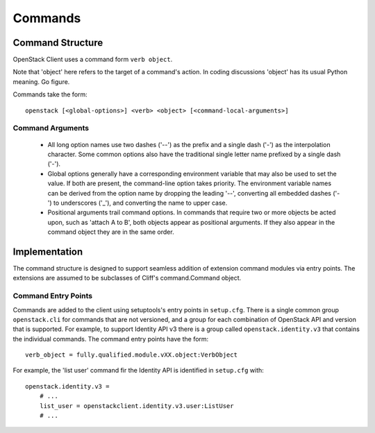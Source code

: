 ========
Commands
========

Command Structure
=================

OpenStack Client uses a command form ``verb object``.

Note that 'object' here refers to the target of a command's action.  In coding
discussions 'object' has its usual Python meaning.  Go figure.

Commands take the form::

    openstack [<global-options>] <verb> <object> [<command-local-arguments>]

Command Arguments
-----------------

  * All long option names use two dashes ('--') as the prefix and a single dash
    ('-') as the interpolation character.  Some common options also have the
    traditional single letter name prefixed by a single dash ('-').
  * Global options generally have a corresponding environment variable that
    may also be used to set the value. If both are present, the command-line
    option takes priority. The environment variable names can be derived from
    the option name by dropping the leading '--', converting all embedded dashes
    ('-') to underscores ('_'), and converting the name to upper case.
  * Positional arguments trail command options. In commands that require two or
    more objects be acted upon, such as 'attach A to B', both objects appear
    as positional arguments. If they also appear in the command object they are
    in the same order.


Implementation
==============

The command structure is designed to support seamless addition of extension
command modules via entry points.  The extensions are assumed to be subclasses
of Cliff's command.Command object.

Command Entry Points
--------------------

Commands are added to the client using setuptools's entry points in ``setup.cfg``.
There is a single common group ``openstack.cli`` for commands that are not versioned,
and a group for each combination of OpenStack API and version that is
supported.  For example, to support Identity API v3 there is a group called
``openstack.identity.v3`` that contains the individual commands.  The command
entry points have the form::

    verb_object = fully.qualified.module.vXX.object:VerbObject

For example, the 'list user' command fir the Identity API is identified in
``setup.cfg`` with::

    openstack.identity.v3 =
        # ...
        list_user = openstackclient.identity.v3.user:ListUser
        # ...
